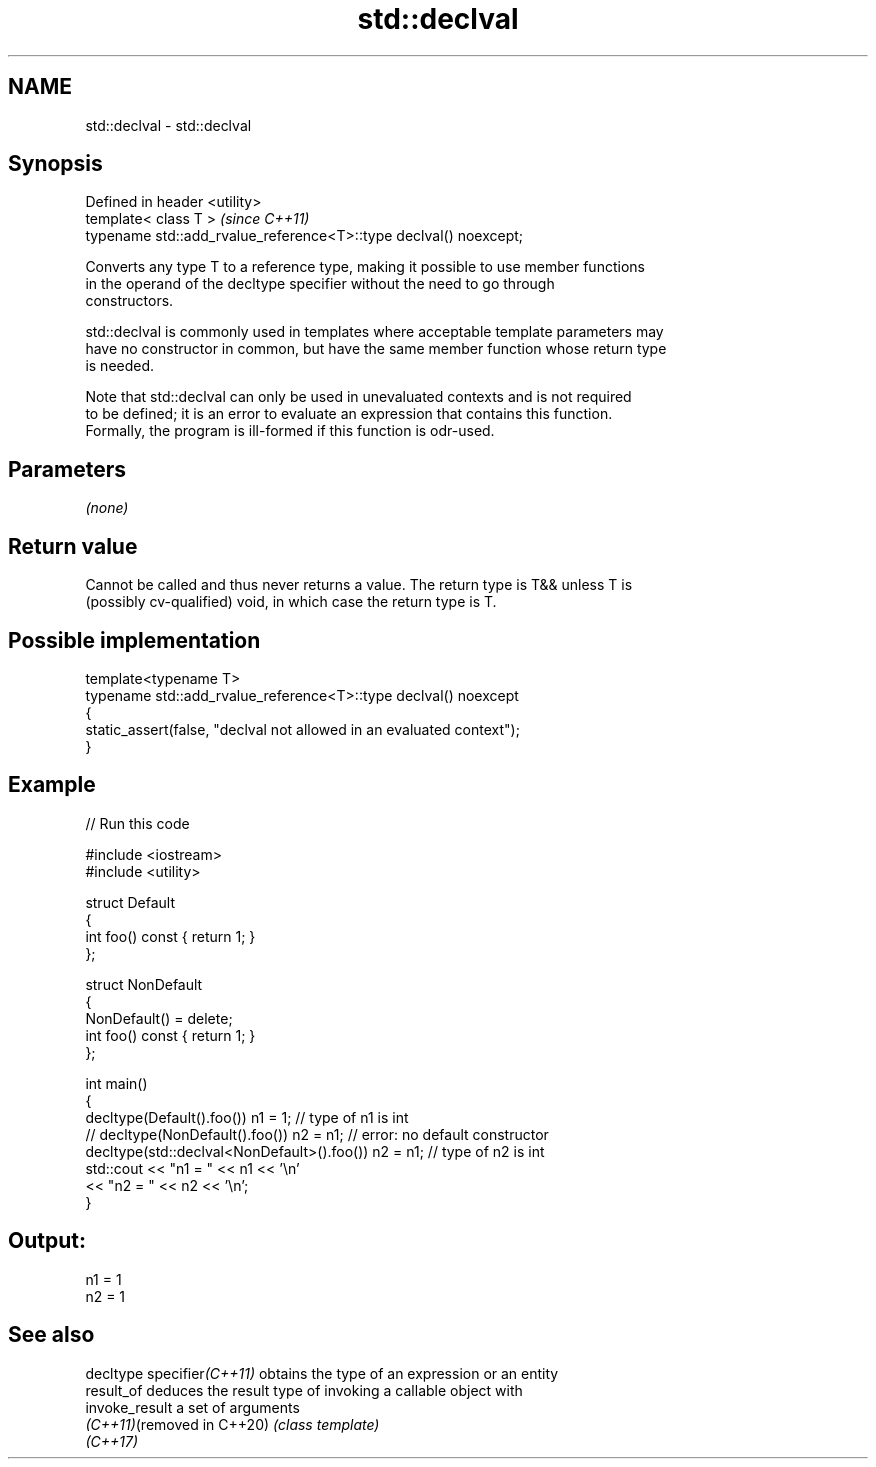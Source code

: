 .TH std::declval 3 "2024.06.10" "http://cppreference.com" "C++ Standard Libary"
.SH NAME
std::declval \- std::declval

.SH Synopsis
   Defined in header <utility>
   template< class T >                                              \fI(since C++11)\fP
   typename std::add_rvalue_reference<T>::type declval() noexcept;

   Converts any type T to a reference type, making it possible to use member functions
   in the operand of the decltype specifier without the need to go through
   constructors.

   std::declval is commonly used in templates where acceptable template parameters may
   have no constructor in common, but have the same member function whose return type
   is needed.

   Note that std::declval can only be used in unevaluated contexts and is not required
   to be defined; it is an error to evaluate an expression that contains this function.
   Formally, the program is ill-formed if this function is odr-used.

.SH Parameters

   \fI(none)\fP

.SH Return value

   Cannot be called and thus never returns a value. The return type is T&& unless T is
   (possibly cv-qualified) void, in which case the return type is T.

.SH Possible implementation

   template<typename T>
   typename std::add_rvalue_reference<T>::type declval() noexcept
   {
       static_assert(false, "declval not allowed in an evaluated context");
   }

.SH Example


// Run this code

 #include <iostream>
 #include <utility>

 struct Default
 {
     int foo() const { return 1; }
 };

 struct NonDefault
 {
     NonDefault() = delete;
     int foo() const { return 1; }
 };

 int main()
 {
     decltype(Default().foo()) n1 = 1;                   // type of n1 is int
 //  decltype(NonDefault().foo()) n2 = n1;               // error: no default constructor
     decltype(std::declval<NonDefault>().foo()) n2 = n1; // type of n2 is int
     std::cout << "n1 = " << n1 << '\\n'
               << "n2 = " << n2 << '\\n';
 }

.SH Output:

 n1 = 1
 n2 = 1

.SH See also

   decltype specifier\fI(C++11)\fP obtains the type of an expression or an entity
   result_of                 deduces the result type of invoking a callable object with
   invoke_result             a set of arguments
   \fI(C++11)\fP(removed in C++20) \fI(class template)\fP
   \fI(C++17)\fP
